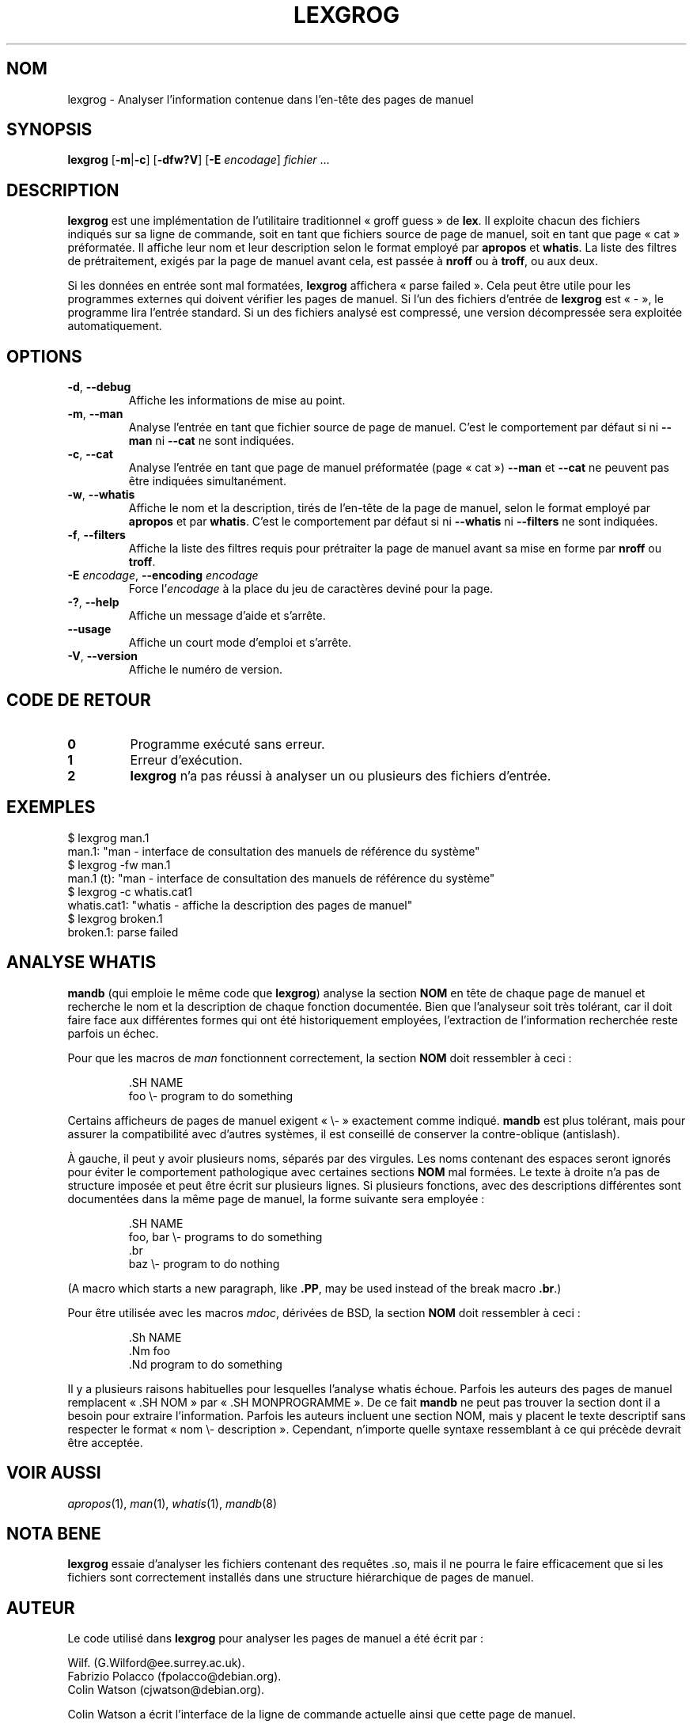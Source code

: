 .if  !'po4a'hide' .ds mC CW
.\" Man page for lexgrog
.\"
.\" Copyright (c) 2001 Colin Watson <cjwatson@debian.org>
.\"
.\" You may distribute under the terms of the GNU General Public
.\" License as specified in the file docs/COPYING.GPLv2 that comes with the
.\" man-db distribution.
.\"
.if  t .if \n(.g .ds mC CR
.if  n .ds mC R
.
.\" in an example (EX/EE)?
.nr mE 0
.
.if  !\n(.g \{\
.de EX
.  br
.  if !\\n(mE \{\
.    nr mF \\n(.f
.    nr mP \\n(PD
.    nr PD 1v
.    nf
.    ft \\*(mC
.    nr mE 1
.  \}
..
.\}
.
.
.if  !\n(.g \{\
.de EE
.  br
.  if \\n(mE \{\
.    ft \\n(mF
.    nr PD \\n(mP
.    fi
.    nr mE 0
.  \}
..
.\}
.\" End example.
.
.pc ""
.\"*******************************************************************
.\"
.\" This file was generated with po4a. Translate the source file.
.\"
.\"*******************************************************************
.TH LEXGROG 1 2024-04-05 2.12.1 "Utilitaires de l'afficheur des pages de manuel"
.SH NOM
lexgrog \- Analyser l'information contenue dans l'en\-tête des pages de manuel
.SH SYNOPSIS
\fBlexgrog\fP [\|\fB\-m\fP\||\|\fB\-c\fP\|] [\|\fB\-dfw?V\fP\|] [\|\fB\-E\fP \fIencodage\fP\|]
\fIfichier\fP \&.\|.\|.
.SH DESCRIPTION
\fBlexgrog\fP est une implémentation de l'utilitaire traditionnel «\ groff
guess\ » de \fBlex\fP. Il exploite chacun des fichiers indiqués sur sa ligne de
commande, soit en tant que fichiers source de page de manuel, soit en tant
que page «\ cat\ » préformatée. Il affiche leur nom et leur description
selon le format employé par \fBapropos\fP et \fBwhatis\fP. La liste des filtres de
prétraitement, exigés par la page de manuel avant cela, est passée à
\fBnroff\fP ou à \fBtroff\fP, ou aux deux.
.PP
Si les données en entrée sont mal formatées, \fBlexgrog\fP affichera «\ parse
failed\ ». Cela peut être utile pour les programmes externes qui doivent
vérifier les pages de manuel. Si l'un des fichiers d'entrée de \fBlexgrog\fP
est «\ \-\ », le programme lira l'entrée standard. Si un des fichiers analysé
est compressé, une version décompressée sera exploitée automatiquement.
.SH OPTIONS
.TP 
.if  !'po4a'hide' .BR \-d ", " \-\-debug
Affiche les informations de mise au point.
.TP 
.if  !'po4a'hide' .BR \-m ", " \-\-man
Analyse l'entrée en tant que fichier source de page de manuel. C'est le
comportement par défaut si ni \fB\-\-man\fP ni \fB\-\-cat\fP ne sont indiquées.
.TP 
.if  !'po4a'hide' .BR \-c ", " \-\-cat
Analyse l'entrée en tant que page de manuel préformatée (page «\ cat\ »)
\fB\-\-man\fP et \fB\-\-cat\fP ne peuvent pas être indiquées simultanément.
.TP 
.if  !'po4a'hide' .BR \-w ", " \-\-whatis
Affiche le nom et la description, tirés de l'en\-tête de la page de manuel,
selon le format employé par \fBapropos\fP et par \fBwhatis\fP. C'est le
comportement par défaut si ni \fB\-\-whatis\fP ni \fB\-\-filters\fP ne sont indiquées.
.TP 
.if  !'po4a'hide' .BR \-f ", " \-\-filters
Affiche la liste des filtres requis pour prétraiter la page de manuel avant
sa mise en forme par \fBnroff\fP ou \fBtroff\fP.
.TP 
\fB\-E\fP \fIencodage\fP, \fB\-\-encoding\fP \fIencodage\fP
Force l'\fIencodage\fP à la place du jeu de caractères deviné pour la page.
.TP 
.if  !'po4a'hide' .BR \-? ", " \-\-help
Affiche un message d'aide et s'arrête.
.TP 
.if  !'po4a'hide' .B \-\-usage
Affiche un court mode d'emploi et s'arrête.
.TP 
.if  !'po4a'hide' .BR \-V ", " \-\-version
Affiche le numéro de version.
.SH "CODE DE RETOUR"
.TP 
.if  !'po4a'hide' .B 0
Programme exécuté sans erreur.
.TP 
.if  !'po4a'hide' .B 1
Erreur d'exécution.
.TP 
.if  !'po4a'hide' .B 2
\fBlexgrog\fP n'a pas réussi à analyser un ou plusieurs des fichiers d'entrée.
.SH EXEMPLES
.nf
 $ lexgrog man.1
 man.1: "man \- interface de consultation des manuels de référence du système"
 $ lexgrog \-fw man.1
 man.1 (t): "man \- interface de consultation des manuels de référence du système"
 $ lexgrog \-c whatis.cat1
 whatis.cat1: "whatis \- affiche la description des pages de manuel"
 $ lexgrog broken.1
 broken.1: parse failed
.fi
.SH "ANALYSE WHATIS"
\fBmandb\fP (qui emploie le même code que \fBlexgrog\fP) analyse la section
\fBNOM\fP en tête de chaque page de manuel et recherche le nom et la
description de chaque fonction documentée. Bien que l'analyseur soit très
tolérant, car il doit faire face aux différentes formes qui ont été
historiquement employées, l'extraction de l'information recherchée reste
parfois un échec.
.PP
Pour que les macros de \fIman\fP fonctionnent correctement, la section \fBNOM\fP
doit ressembler à ceci\ :
.PP
.RS
.EX
\&.SH NAME
foo \e\- program to do something
.EE
.RE
.PP
Certains afficheurs de pages de manuel exigent «\ \e\-\ » exactement comme
indiqué. \fBmandb\fP est plus tolérant, mais pour assurer la compatibilité
avec d'autres systèmes, il est conseillé de conserver la contre\-oblique
(antislash).
.PP
À gauche, il peut y avoir plusieurs noms, séparés par des virgules. Les noms
contenant des espaces seront ignorés pour éviter le comportement
pathologique avec certaines sections \fBNOM\fP mal formées. Le texte à droite
n'a pas de structure imposée et peut être écrit sur plusieurs lignes. Si
plusieurs fonctions, avec des descriptions différentes sont documentées dans
la même page de manuel, la forme suivante sera employée\ :
.PP
.RS
.EX
\&.SH NAME
foo, bar \e\- programs to do something
\&.br
baz \e\- program to do nothing
.EE
.RE
.PP
(A macro which starts a new paragraph, like \fB.PP\fP, may be used instead of
the break macro \fB.br\fP.)
.PP
Pour être utilisée avec les macros \fImdoc\fP, dérivées de BSD, la section
\fBNOM\fP doit ressembler à ceci\ :
.PP
.RS
.EX
\&.Sh NAME
\&.Nm foo
\&.Nd program to do something
.EE
.RE

Il y a plusieurs raisons habituelles pour lesquelles l'analyse whatis
échoue. Parfois les auteurs des pages de manuel remplacent «\ .SH NOM\ » par
«\ .SH MONPROGRAMME\ ». De ce fait \fBmandb\fP ne peut pas trouver la section
dont il a besoin pour extraire l'information. Parfois les auteurs incluent
une section NOM, mais y placent le texte descriptif sans respecter le format
«\ nom \e\- description\ ». Cependant, n'importe quelle syntaxe ressemblant à
ce qui précède devrait être acceptée.
.SH "VOIR AUSSI"
.if  !'po4a'hide' .IR apropos (1),
.if  !'po4a'hide' .IR man (1),
.if  !'po4a'hide' .IR whatis (1),
.if  !'po4a'hide' .IR mandb (8)
.SH "NOTA BENE"
\fBlexgrog\fP essaie d'analyser les fichiers contenant des requêtes .so, mais
il ne pourra le faire efficacement que si les fichiers sont correctement
installés dans une structure hiérarchique de pages de manuel.
.SH AUTEUR
Le code utilisé dans \fBlexgrog\fP pour analyser les pages de manuel a été
écrit par\ :
.PP
.nf
.if  !'po4a'hide' Wilf.\& (G.Wilford@ee.surrey.ac.uk).
.if  !'po4a'hide' Fabrizio Polacco (fpolacco@debian.org).
.if  !'po4a'hide' Colin Watson (cjwatson@debian.org).
.fi
.PP
Colin Watson a écrit l'interface de la ligne de commande actuelle ainsi que
cette page de manuel.
.SH BOGUES
.if  !'po4a'hide' https://gitlab.com/man-db/man-db/-/issues
.br
.if  !'po4a'hide' https://savannah.nongnu.org/bugs/?group=man-db
.SH TRADUCTION
Cette traduction est maintenue à l'aide de l'outil
po4a <URL:https://po4a.org/> par l'équipe
francophone de traduction de Debian.
.PP
Valéry Perrin <valery.perrin.debian@free.fr> le 2 janvier 2006.
David Prévot <david@tilapin.org> et l'équipe francophone de traduction de Debian\ (2010).
.PP
Veuillez signaler toute erreur de traduction en écrivant à
<debian\-l10n\-french@lists.debian.org> ou par un rapport de bogue sur
le paquet man-db.
.PP
Vous pouvez toujours avoir accès à la version anglaise de ce document en
utilisant la commande
«\ \fBman\ \-L C\fR \fI<section>\fR\ \fI<page_de_man>\fR\ ».
